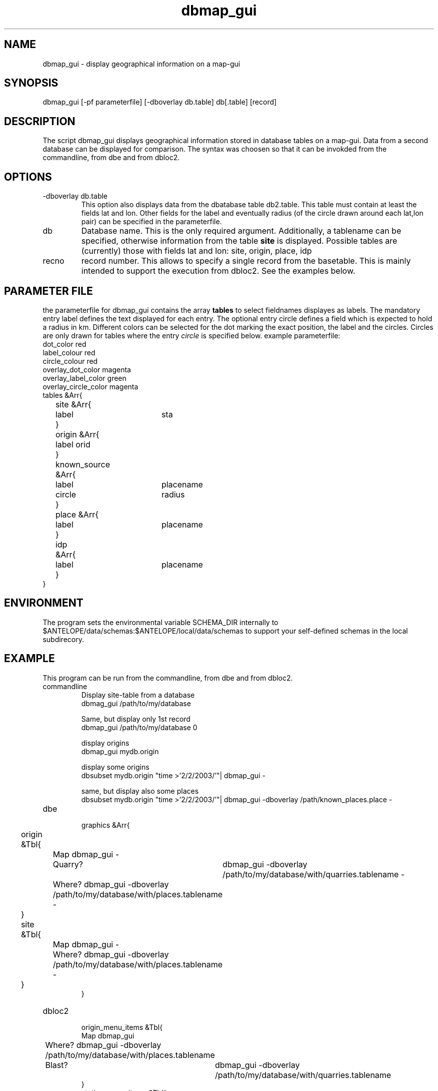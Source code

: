 '\" te
.TH dbmap_gui 1 "$Date$"
.SH NAME
dbmap_gui \- display geographical information on a map-gui
.SH SYNOPSIS
.nf
dbmap_gui [-pf parameterfile] [-dboverlay db.table] db[.table] [record]
.SH DESCRIPTION
The script dbmap_gui displays geographical information stored in database tables on a map-gui. Data from a second database can be displayed for comparison. The syntax was choosen so that it can be invokded from the commandline, from dbe and from dbloc2. 
.SH OPTIONS
.IP "-dboverlay db.table"
This option also displays data from the dbatabase table db2.table.
This table must contain at least the fields lat and lon. Other fields for the label and eventually radius (of the circle drawn around each lat,lon pair) can be specified in the parameterfile.
.IP "db"
Database name. This is the only required argument. Additionally, a tablename can be specified, otherwise information from the table \fBsite\fP is displayed.
Possible tables are (currently) those with fields lat and lon: site, origin, place, idp
.IP "recno"
record number. This allows to specify a single record from the basetable. This is mainly intended to support the execution from dbloc2. See the examples below.
.SH "PARAMETER FILE"
the parameterfile for dbmap_gui contains the array \fBtables\fP to select fieldnames displayes as labels.
The mandatory entry label defines the text displayed for each entry.
The optional entry circle defines a field which is expected to hold a radius in km. 
Different colors can be selected for the dot marking the exact position, the label and the circles. Circles are only drawn for tables where the entry \fIcircle\fP is specified below.
example parameterfile:
.nf
dot_color red
label_colour red
circle_colour red
overlay_dot_color magenta
overlay_label_color green
overlay_circle_color magenta
tables &Arr{
	site &Arr{
		label	sta
	}
	origin &Arr{
		label orid
	}
	known_source &Arr{
		label	placename
		circle	radius
	}
	place &Arr{
		label	placename
	}
	idp	&Arr{
		label	placename
	}
}	
.fi
.SH ENVIRONMENT
The program sets the environmental variable SCHEMA_DIR internally to
$ANTELOPE/data/schemas:$ANTELOPE/local/data/schemas to support your self-defined schemas in the local subdirecory. 
.SH EXAMPLE
This program can be run from the commandline, from dbe and from dbloc2.
.IP commandline
.nf
Display site-table from a database
dbmag_gui /path/to/my/database

Same, but display only 1st record
dbmap_gui /path/to/my/database 0

display origins
dbmap_gui mydb.origin

display some origins
dbsubset mydb.origin "time >'2/2/2003/'"| dbmap_gui - 

same, but display also some places
dbsubset mydb.origin "time >'2/2/2003/'"| dbmap_gui -dboverlay /path/known_places.place - 
.fi
.IP dbe
.nf
graphics &Arr{
	origin &Tbl{
		Map dbmap_gui -
		Quarry?	dbmap_gui -dboverlay /path/to/my/database/with/quarries.tablename -
		Where? dbmap_gui -dboverlay /path/to/my/database/with/places.tablename -
	}
	site &Tbl{
		Map dbmap_gui -
		Where? dbmap_gui -dboverlay /path/to/my/database/with/places.tablename -
	}
}
.fi
.IP dbloc2
.nf
origin_menu_items &Tbl{
        Map    dbmap_gui
		Where? dbmap_gui -dboverlay /path/to/my/database/with/places.tablename 
		Blast?	dbmap_gui -dboverlay /path/to/my/database/with/quarries.tablename
}
station_menu_items &Tbl{
        Map    dbmap_gui
		Where? dbmap_gui -dboverlay /path/to/my/database/with/places.tablename 
}
.fi
.SH "BUGS AND CAVEATS"
From the manpage for the \fBMapWidget\fP: This widget is still in the early  stages. It may change radically in the near future.

The MapWidget apparently has a problem with the display of german umlauts. A primitive mechanism eliminates them. It might eventually be necessary to eliminate other strange characters from the database.
.SH "SEE ALSO"
dbe(1), dbloc2(1), dbloc_map(1), MapWidget(3t), the extremely useful Guide by Dan Quinlan(BRTT): "Software Development with Antelope"
.SH AUTHOR
Nikolaus Horn, using the \fBdbmap\fP example from the Guide: "Software Development with Antelope" by Dan Quinlan (BRTT).
.br
ZAMG / Vienna, nikolaus.horn@zamg.ac.at
